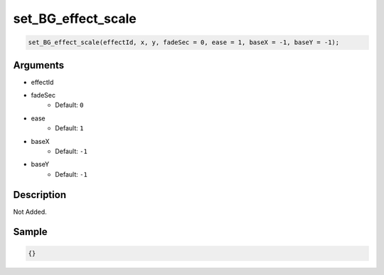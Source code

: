 set_BG_effect_scale
========================

.. code-block:: text

	set_BG_effect_scale(effectId, x, y, fadeSec = 0, ease = 1, baseX = -1, baseY = -1);


Arguments
------------

* effectId
* fadeSec
	* Default: ``0``
* ease
	* Default: ``1``
* baseX
	* Default: ``-1``
* baseY
	* Default: ``-1``

Description
-------------

Not Added.

Sample
-------------

.. code-block:: json

	{}

